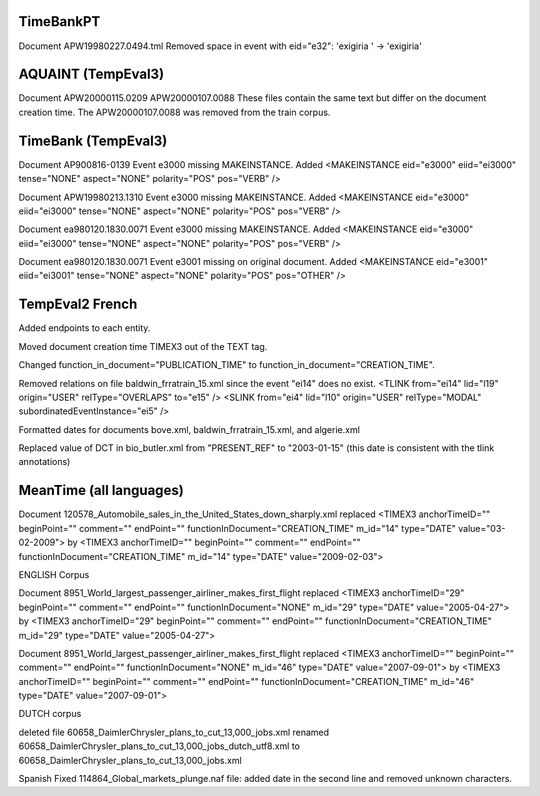 TimeBankPT
----------
Document APW19980227.0494.tml
Removed space in event with eid="e32": 'exigiria ' -> 'exigiria'

AQUAINT (TempEval3)
-------------------
Document APW20000115.0209 APW20000107.0088
These files contain the same text but differ on the document creation time.
The APW20000107.0088 was removed from the train corpus.

TimeBank (TempEval3)
--------------------
Document AP900816-0139
Event e3000 missing MAKEINSTANCE.
Added <MAKEINSTANCE eid="e3000" eiid="ei3000" tense="NONE" aspect="NONE" polarity="POS" pos="VERB" />

Document APW19980213.1310
Event e3000 missing MAKEINSTANCE.
Added <MAKEINSTANCE eid="e3000" eiid="ei3000" tense="NONE" aspect="NONE" polarity="POS" pos="VERB" />

Document ea980120.1830.0071
Event e3000 missing MAKEINSTANCE.
Added <MAKEINSTANCE eid="e3000" eiid="ei3000" tense="NONE" aspect="NONE" polarity="POS" pos="VERB" />

Document ea980120.1830.0071
Event e3001 missing on original document.
Added <MAKEINSTANCE eid="e3001" eiid="ei3001" tense="NONE" aspect="NONE" polarity="POS" pos="OTHER" />

TempEval2 French
----------------
Added endpoints to each entity.

Moved document creation time TIMEX3 out of the TEXT tag.

Changed function_in_document="PUBLICATION_TIME" to function_in_document="CREATION_TIME".

Removed relations on file baldwin_frratrain_15.xml since the event "ei14" does no exist.
<TLINK from="ei14" lid="l19" origin="USER" relType="OVERLAPS" to="e15" />
<SLINK from="ei4" lid="l10" origin="USER" relType="MODAL" subordinatedEventInstance="ei5" />

Formatted dates for documents bove.xml, baldwin_frratrain_15.xml, and algerie.xml

Replaced value of DCT in bio_butler.xml from "PRESENT_REF" to "2003-01-15" (this date is consistent with the tlink annotations)


MeanTime (all languages)
------------------------

Document 120578_Automobile_sales_in_the_United_States_down_sharply.xml replaced
<TIMEX3 anchorTimeID="" beginPoint="" comment="" endPoint="" functionInDocument="CREATION_TIME" m_id="14" type="DATE" value="03-02-2009">
by
<TIMEX3 anchorTimeID="" beginPoint="" comment="" endPoint="" functionInDocument="CREATION_TIME" m_id="14" type="DATE" value="2009-02-03">

ENGLISH Corpus

Document 8951_World_largest_passenger_airliner_makes_first_flight replaced
<TIMEX3 anchorTimeID="29" beginPoint="" comment="" endPoint="" functionInDocument="NONE" m_id="29" type="DATE" value="2005-04-27">
by
<TIMEX3 anchorTimeID="29" beginPoint="" comment="" endPoint="" functionInDocument="CREATION_TIME" m_id="29" type="DATE" value="2005-04-27">

Document 8951_World_largest_passenger_airliner_makes_first_flight replaced
<TIMEX3 anchorTimeID="" beginPoint="" comment="" endPoint="" functionInDocument="NONE" m_id="46" type="DATE" value="2007-09-01">
by
<TIMEX3 anchorTimeID="" beginPoint="" comment="" endPoint="" functionInDocument="CREATION_TIME" m_id="46" type="DATE" value="2007-09-01">


DUTCH corpus

deleted file 60658_DaimlerChrysler_plans_to_cut_13,000_jobs.xml
renamed 60658_DaimlerChrysler_plans_to_cut_13,000_jobs_dutch_utf8.xml to 60658_DaimlerChrysler_plans_to_cut_13,000_jobs.xml

Spanish
Fixed 114864_Global_markets_plunge.naf file: added date in the second line and removed unknown characters.

